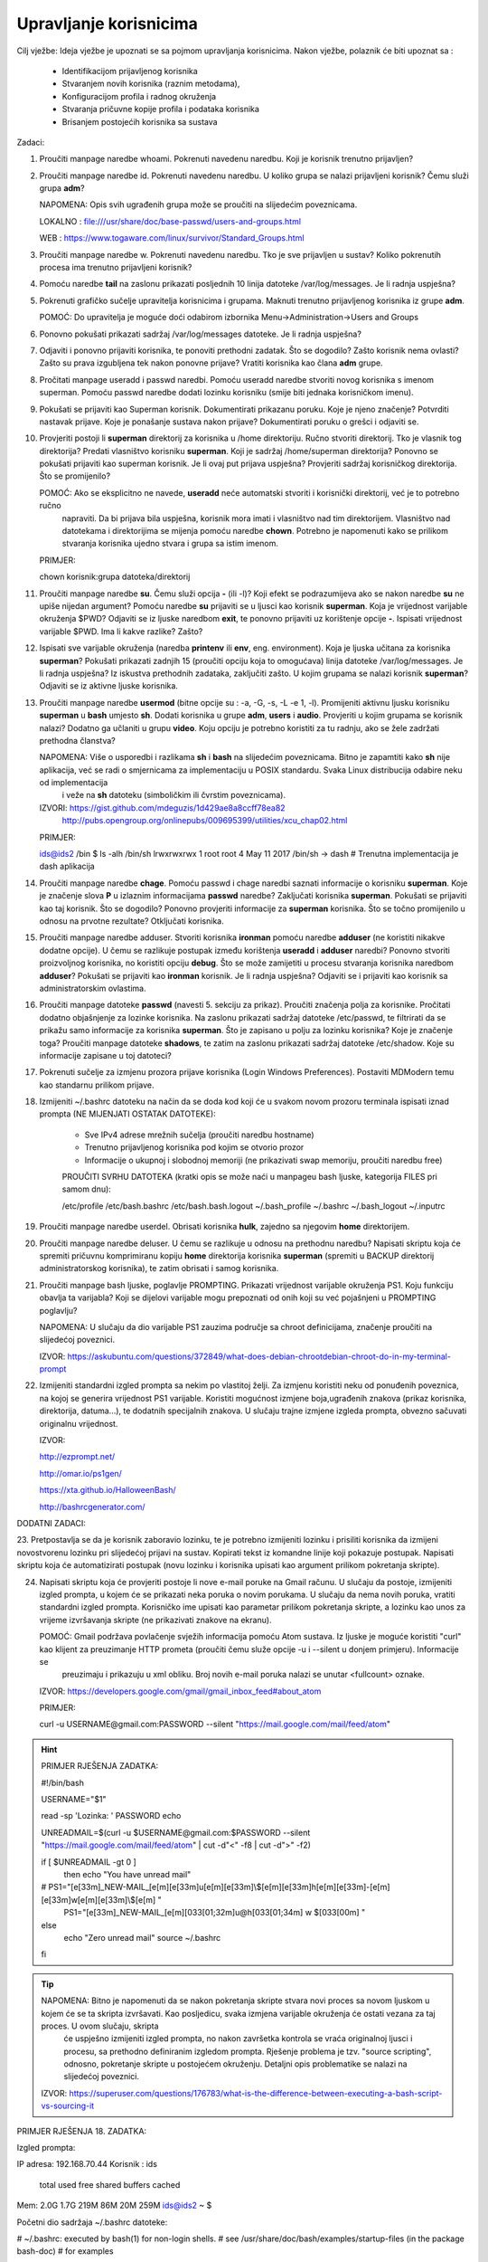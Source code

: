 Upravljanje korisnicima
=======================

Cilj vježbe: Ideja vježbe je upoznati se sa pojmom upravljanja korisnicima. Nakon vježbe, polaznik će biti upoznat sa :

	- Identifikacijom prijavljenog korisnika
	- Stvaranjem novih korisnika (raznim metodama),
	- Konfiguracijom profila i radnog okruženja
	- Stvaranja pričuvne kopije profila i podataka korisnika
	- Brisanjem postojećih korisnika sa sustava 

Zadaci:

1. Proučiti manpage naredbe whoami. Pokrenuti navedenu naredbu. Koji je korisnik trenutno prijavljen?

2. Proučiti manpage naredbe id. Pokrenuti navedenu naredbu. U koliko grupa se nalazi prijavljeni korisnik? Čemu služi grupa **adm**?

   NAPOMENA: Opis svih ugrađenih grupa može se proučiti na slijedećim poveznicama.

   LOKALNO : file:///usr/share/doc/base-passwd/users-and-groups.html

   WEB : https://www.togaware.com/linux/survivor/Standard_Groups.html

3. Proučiti manpage naredbe w. Pokrenuti navedenu naredbu. Tko je sve prijavljen u sustav? Koliko pokrenutih procesa ima
   trenutno prijavljeni korisnik?

4. Pomoću naredbe **tail** na zaslonu prikazati posljednih 10 linija datoteke /var/log/messages. Je li radnja uspješna?


5. Pokrenuti grafičko sučelje upravitelja korisnicima i grupama. Maknuti trenutno prijavljenog korisnika iz grupe **adm**.

   POMOĆ: Do upravitelja je moguće doći odabirom izbornika Menu->Administration->Users and Groups

6. Ponovno pokušati prikazati sadržaj /var/log/messages datoteke. Je li radnja uspješna?

7. Odjaviti i ponovno prijaviti korisnika, te ponoviti prethodni zadatak. Što se dogodilo? Zašto korisnik nema ovlasti?
   Zašto su prava izgubljena tek nakon ponovne prijave? Vratiti korisnika kao člana **adm** grupe.

8. Pročitati manpage useradd i passwd naredbi. Pomoću useradd naredbe stvoriti novog korisnika s imenom superman. Pomoću passwd
   naredbe dodati lozinku korisniku (smije biti jednaka korisničkom imenu).

9. Pokušati se prijaviti kao Superman korisnik. Dokumentirati prikazanu poruku.  Koje je njeno značenje? Potvrditi nastavak 
   prijave. Koje je ponašanje sustava nakon prijave? Dokumentirati poruku o grešci i odjaviti se.

10. Provjeriti postoji li **superman** direktorij za korisnika u /home direktoriju. Ručno stvoriti direktorij. Tko je vlasnik 
    tog direktorija? Predati vlasništvo korisniku **superman**. Koji je sadržaj /home/superman direktorija? Ponovno se pokušati 
    prijaviti kao superman korisnik. Je li ovaj put prijava uspješna? Provjeriti sadržaj korisničkog direktorija. Što se 
    promijenilo?

    POMOĆ: Ako se eksplicitno ne navede, **useradd** neće automatski stvoriti i korisnički direktorij, već je to potrebno ručno
           napraviti. Da bi prijava bila uspješna, korisnik mora imati i vlasništvo nad tim direktorijem. Vlasništvo nad datotekama
           i direktorijima se mijenja pomoću naredbe **chown**. Potrebno je napomenuti kako se prilikom stvaranja korisnika ujedno 
           stvara i grupa sa istim imenom.

    PRIMJER:

    chown korisnik:grupa datoteka/direktorij

11. Proučiti manpage naredbe **su**. Čemu služi opcija **-** (ili -l)? Koji efekt se podrazumijeva ako se nakon naredbe **su** ne upiše nijedan argument? Pomoću naredbe **su** prijaviti se u ljusci kao korisnik **superman**. Koja je vrijednost
    varijable okruženja $PWD? Odjaviti se iz ljuske naredbom **exit**, te ponovno prijaviti uz korištenje opcije **-**. Ispisati vrijednost varijable $PWD. Ima li kakve razlike? Zašto?

12. Ispisati sve varijable okruženja (naredba **printenv** ili **env**, eng. environment). Koja je ljuska učitana za korisnika **superman**? Pokušati prikazati zadnjih 15 (proučiti opciju koja to omogućava) linija datoteke /var/log/messages.
    Je li radnja uspješna? Iz iskustva prethodnih zadataka, zaključiti zašto. U kojim grupama se nalazi korisnik **superman**? Odjaviti se iz aktivne ljuske korisnika.

13. Proučiti manpage naredbe **usermod** (bitne opcije su : -a, -G, -s, -L -e 1, -l). Promijeniti aktivnu ljusku korisniku **superman** u **bash** umjesto **sh**. Dodati korisnika u grupe **adm**, **users** i **audio**. Provjeriti u kojim
    grupama se korisnik nalazi? Dodatno ga učlaniti u grupu **video**. Koju opciju je potrebno koristiti za tu radnju, ako se žele zadržati prethodna članstva?

    NAPOMENA: Više o usporedbi i razlikama **sh** i **bash** na slijedećim poveznicama. Bitno je zapamtiti kako **sh** nije aplikacija, već se radi o smjernicama za implementaciju u POSIX standardu. Svaka Linux distribucija odabire neku od implementacija
              i veže na **sh** datoteku (simboličkim ili čvrstim poveznicama). 

    IZVORI: https://gist.github.com/mdeguzis/1d429ae8a8ccff78ea82
            http://pubs.opengroup.org/onlinepubs/009695399/utilities/xcu_chap02.html

    PRIMJER:

    ids@ids2 /bin $ ls -alh /bin/sh
    lrwxrwxrwx 1 root root 4 May 11  2017 /bin/sh -> dash 	# Trenutna implementacija je dash aplikacija

14. Proučiti manpage naredbe **chage**. Pomoću passwd i chage naredbi saznati informacije o korisniku **superman**. Koje je značenje slova **P** u izlaznim informacijama **passwd** naredbe? Zaključati korisnika **superman**. 
    Pokušati se prijaviti kao taj korisnik. Što se dogodilo? Ponovno provjeriti informacije za **superman** korisnika. Što se točno promijenilo u odnosu na prvotne rezultate? Otključati korisnika.

15. Proučiti manpage naredbe adduser. Stvoriti korisnika **ironman** pomoću naredbe **adduser** (ne koristiti nikakve dodatne opcije). U čemu se razlikuje postupak između korištenja **useradd** i **adduser** naredbi? Ponovno stvoriti
    proizvoljnog korisnika, no koristiti opciju **debug**. Što se može zamijetiti u procesu stvaranja korisnika naredbom **adduser**? Pokušati se prijaviti kao **ironman** korisnik. Je li radnja uspješna? Odjaviti se i prijaviti kao
    korisnik sa administratorskim ovlastima.

16. Proučiti manpage datoteke **passwd** (navesti 5. sekciju za prikaz). Proučiti značenja polja za korisnike. Pročitati dodatno objašnjenje za lozinke korisnika. Na zaslonu prikazati sadržaj datoteke /etc/passwd, te filtrirati da se
    prikažu samo informacije za korisnika **superman**. Što je zapisano u polju za lozinku korisnika? Koje je značenje toga? Proučiti manpage datoteke **shadows**, te zatim na zaslonu prikazati sadržaj datoteke /etc/shadow. Koje su informacije
    zapisane u toj datoteci?

17. Pokrenuti sučelje za izmjenu prozora prijave korisnika (Login Windows Preferences). Postaviti MDModern temu kao standarnu
    prilikom prijave.

18. Izmijeniti ~/.bashrc datoteku na način da se doda kod koji će u svakom novom prozoru terminala ispisati iznad prompta (NE MIJENJATI OSTATAK DATOTEKE):

	- Sve IPv4 adrese mrežnih sučelja (proučiti naredbu hostname)
	- Trenutno prijavljenog korisnika pod kojim se otvorio prozor
	- Informacije o ukupnoj i slobodnoj memoriji (ne prikazivati swap memoriju, proučiti naredbu free) 

	PROUČITI SVRHU DATOTEKA (kratki opis se može naći u manpageu bash ljuske, kategorija FILES pri samom dnu):

	/etc/profile
	/etc/bash.bashrc
	/etc/bash.bash.logout
	~/.bash_profile
	~/.bashrc
	~/.bash_logout
	~/.inputrc

19. Proučiti manpage naredbe userdel. Obrisati korisnika **hulk**, zajedno sa njegovim **home** direktorijem. 

20. Proučiti manpage naredbe deluser. U čemu se razlikuje u odnosu na prethodnu naredbu? Napisati skriptu koja će spremiti pričuvnu komprimiranu kopiju **home** direktorija korisnika **superman** (spremiti u BACKUP direktorij administratorskog
    korisnika), te zatim obrisati i samog korisnika.

21. Proučiti manpage bash ljuske, poglavlje PROMPTING. Prikazati vrijednost varijable okruženja PS1. Koju funkciju obavlja ta varijabla? Koji se dijelovi varijable mogu prepoznati od onih koji su već pojašnjeni u PROMPTING poglavlju?

    NAPOMENA: U slučaju da dio varijable PS1 zauzima područje sa chroot definicijama, značenje proučiti na slijedećoj poveznici.

    IZVOR: https://askubuntu.com/questions/372849/what-does-debian-chrootdebian-chroot-do-in-my-terminal-prompt

22. Izmijeniti standardni izgled prompta sa nekim po vlastitoj želji. Za izmjenu koristiti neku od ponuđenih poveznica, na kojoj se generira vrijednost PS1 varijable. Koristiti mogućnost izmjene boja,ugrađenih znakova (prikaz korisnika, direktorija, datuma...),
    te dodatnih specijalnih znakova. U slučaju trajne izmjene izgleda prompta, obvezno sačuvati originalnu vrijednost.

    IZVOR:

    http://ezprompt.net/

    http://omar.io/ps1gen/

    https://xta.github.io/HalloweenBash/

    http://bashrcgenerator.com/    
 



DODATNI ZADACI:

23. Pretpostavlja se da je korisnik zaboravio lozinku, te je potrebno izmijeniti lozinku i prisiliti korisnika da izmijeni novostvorenu lozinku pri slijedećoj prijavi na sustav. Kopirati tekst iz komandne linije koji pokazuje postupak.
Napisati skriptu koja će automatizirati postupak (novu lozinku i korisnika upisati kao argument prilikom pokretanja skripte).   

24. Napisati skriptu koja će provjeriti postoje li nove e-mail poruke na Gmail računu. U slučaju da postoje, izmijeniti izgled prompta, u kojem će se prikazati neka poruka o novim porukama. U slučaju da nema novih 
    poruka, vratiti standardni izgled prompta. Korisničko ime upisati kao parametar prilikom pokretanja skripte, a lozinku kao unos za vrijeme izvršavanja skripte (ne prikazivati znakove na ekranu).

    POMOĆ: Gmail podržava povlačenje svježih informacija pomoću Atom sustava. Iz ljuske je moguće koristiti "curl" kao klijent za preuzimanje HTTP prometa (proučiti čemu služe opcije -u i --silent u donjem primjeru). Informacije se 
           preuzimaju i prikazuju u xml obliku. Broj novih e-mail poruka nalazi se unutar <fullcount> oznake.


    IZVOR: https://developers.google.com/gmail/gmail_inbox_feed#about_atom

    PRIMJER:

    curl -u USERNAME\@gmail.com:PASSWORD --silent "https://mail.google.com/mail/feed/atom"

.. hint::

    PRIMJER RJEŠENJA ZADATKA:

    #!/bin/bash

    USERNAME="$1"

    read -sp 'Lozinka: ' PASSWORD
    echo
    
    UNREADMAIL=$(curl -u $USERNAME\@gmail.com:$PASSWORD --silent "https://mail.google.com/mail/feed/atom" | cut -d"<" -f8 | cut -d">" -f2)
    
    
    if [ $UNREADMAIL -gt 0 ]
      then
      echo "You have unread mail"
    #  PS1="\[\e[33m\]_NEW-MAIL_\[\e[m\]\[\e[33m\]\u\[\e[m\]\[\e[33m\]\\$\[\e[m\]\[\e[33m\]\h\[\e[m\]\[\e[33m\]-\[\e[m\]\[\e[33m\]\w\[\e[m\]\[\e[33m\]\\$\[\e[m\] "
       PS1="\[\e[33m\]_NEW-MAIL_\[\e[m\]\[\033[01;32m\]\u@\h\[\033[01;34m\] \w \$\[\033[00m\] "
    else
      echo "Zero unread mail"
      source ~/.bashrc
    fi


.. tip::

    NAPOMENA: Bitno je napomenuti da se nakon pokretanja skripte stvara novi proces sa novom ljuskom u kojem će se ta skripta izvršavati. Kao posljedicu, svaka izmjena varijable okruženja će ostati vezana za taj proces. U ovom slučaju, skripta
              će uspješno izmijeniti izgled prompta, no nakon završetka kontrola se vraća originalnoj ljusci i procesu, sa prethodno definiranim izgledom prompta. Rješenje problema je tzv. "source scripting", odnosno, pokretanje skripte
              u postojećem okruženju. Detaljni opis problematike se nalazi na slijedećoj poveznici.

    IZVOR: https://superuser.com/questions/176783/what-is-the-difference-between-executing-a-bash-script-vs-sourcing-it
    


PRIMJER RJEŠENJA 18. ZADATKA:

Izgled prompta:

IP adresa: 192.168.70.44
Korisnik : ids

             total       used       free     shared    buffers     cached
Mem:          2.0G       1.7G       219M        86M        20M       259M
ids@ids2 ~ $ 


Početni dio sadržaja ~/.bashrc datoteke:

# ~/.bashrc: executed by bash(1) for non-login shells.
# see /usr/share/doc/bash/examples/startup-files (in the package bash-doc)
# for examples

#ISPIS INFORMACIJA
IP=$(hostname -I)
echo IP adresa: $IP
echo Korisnik : $USER
echo
free -ht | egrep 'total|Mem'
/OSTATAK DATOTEKE
